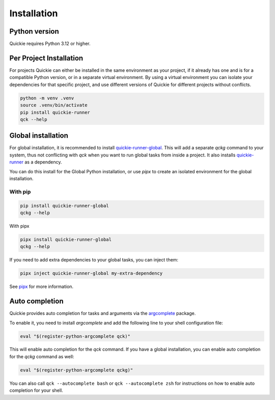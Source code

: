Installation
============

Python version
--------------
Quickie requires Python 3.12 or higher.


Per Project Installation
------------------------

For projects Quickie can either be installed in the same environment as your project, if it already has one
and is for a compatible Python version, or in a separate virtual environment. By using a virtual environment
you can isolate your dependencies for that specific project, and use different versions of Quickie for different
projects without conflicts.

.. code-block:: bash

    python -m venv .venv
    source .venv/bin/activate
    pip install quickie-runner
    qck --help


Global installation
-------------------

For global installation, it is recommended to install `quickie-runner-global <https://pypi.org/project/quickie-runner-global/>`_. This will
add a separate `qckg` command to your system, thus not conflicting with `qck` when you want
to run global tasks from inside a project. It also installs `quickie-runner <https://pypi.org/project/quickie-runner/>`_ as a dependency.

You can do this install for the Global Python installation, or use `pipx` to create an isolated
environment for the global installation.


With pip
^^^^^^^^

.. code-block:: bash

    pip install quickie-runner-global
    qckg --help


With pipx

.. code-block:: bash

    pipx install quickie-runner-global
    qckg --help

If you need to add extra dependencies to your global tasks, you can inject them:

.. code-block:: bash

    pipx inject quickie-runner-global my-extra-dependency

See `pipx <https://pipx.pypa.io/stable/>`_ for more information.


Auto completion
---------------
Quickie provides auto completion for tasks and arguments via the `argcomplete <https://pypi.org/project/argcomplete/>`_ package.

To enable it, you need to install `argcomplete` and add the following line to your shell configuration file:

.. code-block:: bash

    eval "$(register-python-argcomplete qck)"


This will enable auto completion for the `qck` command. If you have a global installation, you can enable auto completion for the `qckg` command as well:

.. code-block:: bash

    eval "$(register-python-argcomplete qckg)"

You can also call ``qck --autocomplete bash`` or ``qck --autocomplete zsh`` for instructions on how to enable auto completion for your shell.
